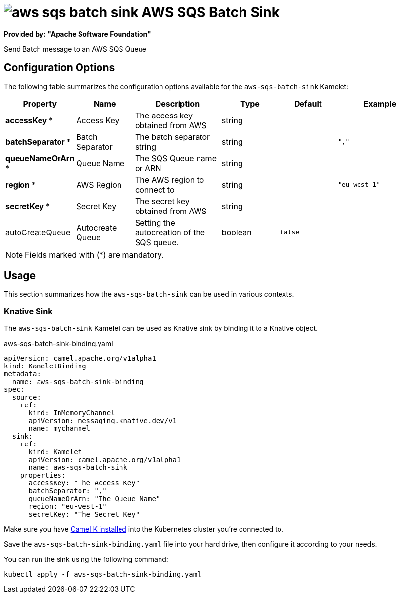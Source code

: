 // THIS FILE IS AUTOMATICALLY GENERATED: DO NOT EDIT
= image:kamelets/aws-sqs-batch-sink.svg[] AWS SQS Batch Sink

*Provided by: "Apache Software Foundation"*

Send Batch message to an AWS SQS Queue

== Configuration Options

The following table summarizes the configuration options available for the `aws-sqs-batch-sink` Kamelet:
[width="100%",cols="2,^2,3,^2,^2,^3",options="header"]
|===
| Property| Name| Description| Type| Default| Example
| *accessKey {empty}* *| Access Key| The access key obtained from AWS| string| | 
| *batchSeparator {empty}* *| Batch Separator| The batch separator string| string| | `","`
| *queueNameOrArn {empty}* *| Queue Name| The SQS Queue name or ARN| string| | 
| *region {empty}* *| AWS Region| The AWS region to connect to| string| | `"eu-west-1"`
| *secretKey {empty}* *| Secret Key| The secret key obtained from AWS| string| | 
| autoCreateQueue| Autocreate Queue| Setting the autocreation of the SQS queue.| boolean| `false`| 
|===

NOTE: Fields marked with ({empty}*) are mandatory.

== Usage

This section summarizes how the `aws-sqs-batch-sink` can be used in various contexts.

=== Knative Sink

The `aws-sqs-batch-sink` Kamelet can be used as Knative sink by binding it to a Knative object.

.aws-sqs-batch-sink-binding.yaml
[source,yaml]
----
apiVersion: camel.apache.org/v1alpha1
kind: KameletBinding
metadata:
  name: aws-sqs-batch-sink-binding
spec:
  source:
    ref:
      kind: InMemoryChannel
      apiVersion: messaging.knative.dev/v1
      name: mychannel
  sink:
    ref:
      kind: Kamelet
      apiVersion: camel.apache.org/v1alpha1
      name: aws-sqs-batch-sink
    properties:
      accessKey: "The Access Key"
      batchSeparator: ","
      queueNameOrArn: "The Queue Name"
      region: "eu-west-1"
      secretKey: "The Secret Key"

----

Make sure you have xref:latest@camel-k::installation/installation.adoc[Camel K installed] into the Kubernetes cluster you're connected to.

Save the `aws-sqs-batch-sink-binding.yaml` file into your hard drive, then configure it according to your needs.

You can run the sink using the following command:

[source,shell]
----
kubectl apply -f aws-sqs-batch-sink-binding.yaml
----
// THIS FILE IS AUTOMATICALLY GENERATED: DO NOT EDIT
